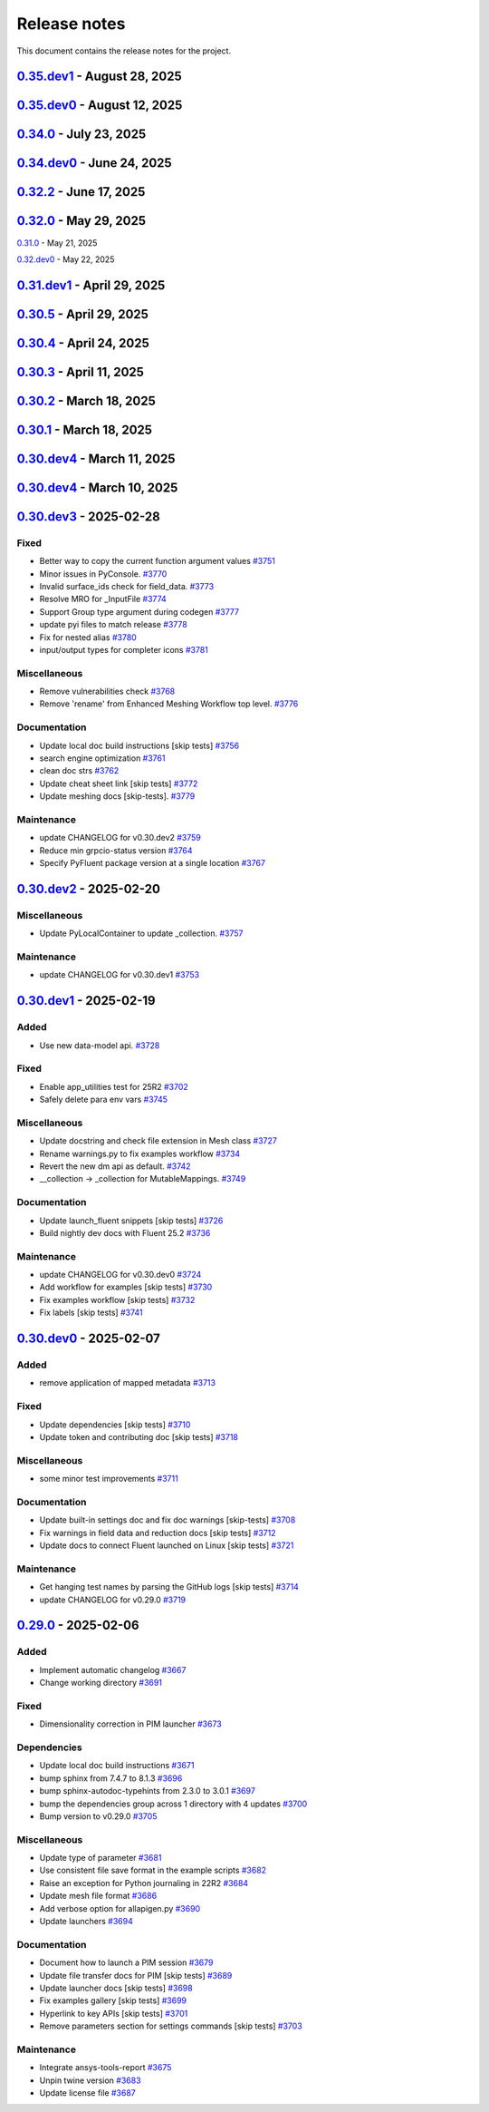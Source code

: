 .. _ref_release_notes:

Release notes
#############

This document contains the release notes for the project.

.. vale off

.. towncrier release notes start

`0.35.dev1 <https://github.com/ansys/pyfluent/releases/tag/v0.35.dev1>`_ - August 28, 2025
==========================================================================================

.. tab-set::


  .. tab-item:: Added

    .. list-table::
        :header-rows: 0
        :widths: auto

        * - Save API object names based on session type
          - `#4417 <https://github.com/ansys/pyfluent/pull/4417>`_


  .. tab-item:: Fixed

    .. list-table::
        :header-rows: 0
        :widths: auto

        * - Turn on automatic transcript while running codegen
          - `#4390 <https://github.com/ansys/pyfluent/pull/4390>`_

        * - Raise the underlying urlerror while downloading example file
          - `#4396 <https://github.com/ansys/pyfluent/pull/4396>`_

        * - Fix test_docker_compose
          - `#4399 <https://github.com/ansys/pyfluent/pull/4399>`_

        * - Skip paths which are not supported in the current Fluent version in builtin_settingsgen
          - `#4404 <https://github.com/ansys/pyfluent/pull/4404>`_

        * - Add config to disable monitor refresh on solution initialization
          - `#4411 <https://github.com/ansys/pyfluent/pull/4411>`_

        * - Create parent directory for server-info file
          - `#4415 <https://github.com/ansys/pyfluent/pull/4415>`_

        * - Release CI [skip tests]
          - `#4423 <https://github.com/ansys/pyfluent/pull/4423>`_


  .. tab-item:: Dependencies

    .. list-table::
        :header-rows: 0
        :widths: auto

        * - Update release CI to use trusted publishers.
          - `#4332 <https://github.com/ansys/pyfluent/pull/4332>`_

        * - Bump the dependencies group with 4 updates
          - `#4336 <https://github.com/ansys/pyfluent/pull/4336>`_

        * - Fix release CI to use nightly dev tests again.
          - `#4373 <https://github.com/ansys/pyfluent/pull/4373>`_


  .. tab-item:: Documentation

    .. list-table::
        :header-rows: 0
        :widths: auto

        * - Added example on the battery cell simulation.
          - `#4361 <https://github.com/ansys/pyfluent/pull/4361>`_


  .. tab-item:: Maintenance

    .. list-table::
        :header-rows: 0
        :widths: auto

        * - Extract allowed values
          - `#4342 <https://github.com/ansys/pyfluent/pull/4342>`_

        * - Update CHANGELOG for v0.35.dev0 [skip tests]
          - `#4372 <https://github.com/ansys/pyfluent/pull/4372>`_

        * - Show action status badge from the main branch [skip tests]
          - `#4408 <https://github.com/ansys/pyfluent/pull/4408>`_


`0.35.dev0 <https://github.com/ansys/pyfluent/releases/tag/v0.35.dev0>`_ - August 12, 2025
==========================================================================================

.. tab-set::


  .. tab-item:: Added

    .. list-table::
        :header-rows: 0
        :widths: auto

        * - Replace compose env vars with parameters
          - `#4284 <https://github.com/ansys/pyfluent/pull/4284>`_

        * - Config
          - `#4313 <https://github.com/ansys/pyfluent/pull/4313>`_

        * - Added a method to print all configs and added typehints
          - `#4329 <https://github.com/ansys/pyfluent/pull/4329>`_

        * - Expose both object and method classes for builtin commands
          - `#4340 <https://github.com/ansys/pyfluent/pull/4340>`_

        * - File handling for Ansys Notebook
          - `#4349 <https://github.com/ansys/pyfluent/pull/4349>`_


  .. tab-item:: Fixed

    .. list-table::
        :header-rows: 0
        :widths: auto

        * - Issue with 'wait_process_finished'
          - `#4309 <https://github.com/ansys/pyfluent/pull/4309>`_

        * - Remove 'plot_set_name' and 'report_name' from event streaming.
          - `#4310 <https://github.com/ansys/pyfluent/pull/4310>`_

        * - Ui_mode key error in Ansys lab
          - `#4319 <https://github.com/ansys/pyfluent/pull/4319>`_

        * - Unavailable field data for some surfaces.
          - `#4345 <https://github.com/ansys/pyfluent/pull/4345>`_

        * - Remove string check of error message.
          - `#4355 <https://github.com/ansys/pyfluent/pull/4355>`_

        * - Respect user-provided directory in Ansys Notebook
          - `#4358 <https://github.com/ansys/pyfluent/pull/4358>`_


  .. tab-item:: Miscellaneous

    .. list-table::
        :header-rows: 0
        :widths: auto

        * - Set default version to latest release and use max grpc limit
          - `#4327 <https://github.com/ansys/pyfluent/pull/4327>`_

        * - Update search API results handling
          - `#4333 <https://github.com/ansys/pyfluent/pull/4333>`_

        * - Add ui_mode and dry_run for PIM launcher
          - `#4338 <https://github.com/ansys/pyfluent/pull/4338>`_

        * - Fix codespell issue causing action failures
          - `#4348 <https://github.com/ansys/pyfluent/pull/4348>`_


  .. tab-item:: Documentation

    .. list-table::
        :header-rows: 0
        :widths: auto

        * - Api reference and docker image name update [skip tests]
          - `#4307 <https://github.com/ansys/pyfluent/pull/4307>`_

        * - Update a setting radiation headlamp [skip tests]
          - `#4334 <https://github.com/ansys/pyfluent/pull/4334>`_

        * - Overview and Decision Guide for Field Data vs Solution Variable Data APIs [skip tests]
          - `#4352 <https://github.com/ansys/pyfluent/pull/4352>`_

        * - Fix scheme_eval docs [skip tests]
          - `#4362 <https://github.com/ansys/pyfluent/pull/4362>`_

        * - Update ``CONTRIBUTORS.md`` with the latest contributors
          - `#4365 <https://github.com/ansys/pyfluent/pull/4365>`_


  .. tab-item:: Maintenance

    .. list-table::
        :header-rows: 0
        :widths: auto

        * - Use the stable image id in pr ci
          - `#4305 <https://github.com/ansys/pyfluent/pull/4305>`_

        * - Update changelog for v0.34.0
          - `#4308 <https://github.com/ansys/pyfluent/pull/4308>`_

        * - Fix Fluent journal run CI for the latest image path change
          - `#4323 <https://github.com/ansys/pyfluent/pull/4323>`_

        * - Minor update to Makefile to clean the example directory.
          - `#4354 <https://github.com/ansys/pyfluent/pull/4354>`_


`0.34.0 <https://github.com/ansys/pyfluent/releases/tag/v0.34.0>`_ - July 23, 2025
==================================================================================

.. tab-set::


  .. tab-item:: Added

    .. list-table::
        :header-rows: 0
        :widths: auto

        * - beta features access
          - `#4153 <https://github.com/ansys/pyfluent/pull/4153>`_

        * - Set string settings with allowed values via string constants
          - `#4190 <https://github.com/ansys/pyfluent/pull/4190>`_

        * - Support passing objects to surfaces in field data.
          - `#4228 <https://github.com/ansys/pyfluent/pull/4228>`_

        * - add settings named objects
          - `#4232 <https://github.com/ansys/pyfluent/pull/4232>`_

        * - Get raw value for faces connectivity data.
          - `#4244 <https://github.com/ansys/pyfluent/pull/4244>`_

        * - Raise the attribute error with a correct message
          - `#4256 <https://github.com/ansys/pyfluent/pull/4256>`_


  .. tab-item:: Fixed

    .. list-table::
        :header-rows: 0
        :widths: auto

        * - container timeout issue and new environment variables
          - `#4171 <https://github.com/ansys/pyfluent/pull/4171>`_

        * - parameters list() tests
          - `#4215 <https://github.com/ansys/pyfluent/pull/4215>`_

        * - interior zones are inactive in the latest Fluent image
          - `#4217 <https://github.com/ansys/pyfluent/pull/4217>`_

        * - Remove a runtime attribute query for argument-aliases
          - `#4241 <https://github.com/ansys/pyfluent/pull/4241>`_

        * - Remove redundant children from search results
          - `#4258 <https://github.com/ansys/pyfluent/pull/4258>`_

        * - Check localhost for grpc connection before other ips
          - `#4274 <https://github.com/ansys/pyfluent/pull/4274>`_

        * - Builtin commands should execute the command without any additional call.
          - `#4285 <https://github.com/ansys/pyfluent/pull/4285>`_


  .. tab-item:: Dependencies

    .. list-table::
        :header-rows: 0
        :widths: auto

        * - bump the dependencies group with 5 updates
          - `#4230 <https://github.com/ansys/pyfluent/pull/4230>`_

        * - Bump ansys/actions from 9.0 to 10.0 in the actions group
          - `#4231 <https://github.com/ansys/pyfluent/pull/4231>`_


  .. tab-item:: Miscellaneous

    .. list-table::
        :header-rows: 0
        :widths: auto

        * - get_completer_info implementation based on Python's inspect module
          - `#4214 <https://github.com/ansys/pyfluent/pull/4214>`_

        * - Transaction -> batch
          - `#4270 <https://github.com/ansys/pyfluent/pull/4270>`_

        * - Rename copy_docker_files.py
          - `#4278 <https://github.com/ansys/pyfluent/pull/4278>`_

        * - Update allowed_values interface for field_data.
          - `#4286 <https://github.com/ansys/pyfluent/pull/4286>`_

        * - Deprecate fieldinfo.
          - `#4287 <https://github.com/ansys/pyfluent/pull/4287>`_


  .. tab-item:: Documentation

    .. list-table::
        :header-rows: 0
        :widths: auto

        * - Update ``CONTRIBUTORS.md`` with the latest contributors
          - `#4221 <https://github.com/ansys/pyfluent/pull/4221>`_

        * - make homepage more appealing
          - `#4223 <https://github.com/ansys/pyfluent/pull/4223>`_

        * - Add podman usage examples and documentation improvements [skip tests]
          - `#4224 <https://github.com/ansys/pyfluent/pull/4224>`_

        * - Fix search box [skip tests]
          - `#4226 <https://github.com/ansys/pyfluent/pull/4226>`_

        * - Clarify usage of recent launch methods [skip tests]
          - `#4248 <https://github.com/ansys/pyfluent/pull/4248>`_

        * - Update user-facing beta feature docs [skip tests]
          - `#4254 <https://github.com/ansys/pyfluent/pull/4254>`_

        * - Update outdated field_info docs [skip tests]
          - `#4257 <https://github.com/ansys/pyfluent/pull/4257>`_

        * - Update search results [skip tests]
          - `#4266 <https://github.com/ansys/pyfluent/pull/4266>`_

        * - Improve meshing field help text [skip tests]
          - `#4289 <https://github.com/ansys/pyfluent/pull/4289>`_

        * - Update ``contributors.md`` with the latest contributors
          - `#4294 <https://github.com/ansys/pyfluent/pull/4294>`_

        * - Update to use objects.
          - `#4295 <https://github.com/ansys/pyfluent/pull/4295>`_


  .. tab-item:: Maintenance

    .. list-table::
        :header-rows: 0
        :widths: auto

        * - static class attributes
          - `#4174 <https://github.com/ansys/pyfluent/pull/4174>`_

        * - update CHANGELOG for v0.33.0
          - `#4206 <https://github.com/ansys/pyfluent/pull/4206>`_

        * - update CHANGELOG for v0.34.dev0
          - `#4209 <https://github.com/ansys/pyfluent/pull/4209>`_

        * - Add SECURITY.md file [skip tests]
          - `#4227 <https://github.com/ansys/pyfluent/pull/4227>`_

        * - Enable beta features
          - `#4235 <https://github.com/ansys/pyfluent/pull/4235>`_

        * - Add a new warning category for fluent development version usage.
          - `#4255 <https://github.com/ansys/pyfluent/pull/4255>`_

        * - Update 26.1 image tag to v26.1.latest
          - `#4281 <https://github.com/ansys/pyfluent/pull/4281>`_

        * - Use the new image name for version >=26.1
          - `#4291 <https://github.com/ansys/pyfluent/pull/4291>`_

        * - Use units release >= 0.7.0
          - `#4296 <https://github.com/ansys/pyfluent/pull/4296>`_


  .. tab-item:: Test

    .. list-table::
        :header-rows: 0
        :widths: auto

        * - Updates to optislang integration tests
          - `#4269 <https://github.com/ansys/pyfluent/pull/4269>`_


`0.34.dev0 <https://github.com/ansys/pyfluent/releases/tag/v0.34.dev0>`_ - June 24, 2025
========================================================================================

.. tab-set::


  .. tab-item:: Added

    .. list-table::
        :header-rows: 0
        :widths: auto

        * - Make graphics driver null except in gui / hidden_gui modes
          - `#4149 <https://github.com/ansys/pyfluent/pull/4149>`_

        * - Add builtin commands
          - `#4164 <https://github.com/ansys/pyfluent/pull/4164>`_

        * - Add helper methods to specify a set of Fluent versions
          - `#4172 <https://github.com/ansys/pyfluent/pull/4172>`_


  .. tab-item:: Fixed

    .. list-table::
        :header-rows: 0
        :widths: auto

        * - Backward compatibility of health_check
          - `#4146 <https://github.com/ansys/pyfluent/pull/4146>`_

        * - removing invalid pyproject.toml entry
          - `#4148 <https://github.com/ansys/pyfluent/pull/4148>`_

        * - container launch issues
          - `#4163 <https://github.com/ansys/pyfluent/pull/4163>`_

        * - Fix an issue with API code cache restore
          - `#4167 <https://github.com/ansys/pyfluent/pull/4167>`_

        * - Fix an issue in returning parameter units
          - `#4177 <https://github.com/ansys/pyfluent/pull/4177>`_

        * - Relax error message comparison in test
          - `#4180 <https://github.com/ansys/pyfluent/pull/4180>`_

        * - Fix an issue when settings child is also an alias.
          - `#4188 <https://github.com/ansys/pyfluent/pull/4188>`_

        * - nightly optislang integration tests
          - `#4189 <https://github.com/ansys/pyfluent/pull/4189>`_

        * - No warning for None values and remove a doc dependency
          - `#4197 <https://github.com/ansys/pyfluent/pull/4197>`_


  .. tab-item:: Miscellaneous

    .. list-table::
        :header-rows: 0
        :widths: auto

        * - Semantic search enhancements
          - `#4098 <https://github.com/ansys/pyfluent/pull/4098>`_

        * - Move Fields class to module level.
          - `#4102 <https://github.com/ansys/pyfluent/pull/4102>`_

        * - Rename meshing_rule_file_names [skip tests]
          - `#4112 <https://github.com/ansys/pyfluent/pull/4112>`_

        * - Run each test in its own directory
          - `#4115 <https://github.com/ansys/pyfluent/pull/4115>`_

        * - Update app utilities dict interface
          - `#4116 <https://github.com/ansys/pyfluent/pull/4116>`_


  .. tab-item:: Documentation

    .. list-table::
        :header-rows: 0
        :widths: auto

        * - Update ``CONTRIBUTORS.md`` with the latest contributors
          - `#4086 <https://github.com/ansys/pyfluent/pull/4086>`_, `#4168 <https://github.com/ansys/pyfluent/pull/4168>`_

        * - Add newline after block statements in examples code for copy-pasting to Python interpreter [skip tests]
          - `#4090 <https://github.com/ansys/pyfluent/pull/4090>`_

        * - minor changes.
          - `#4109 <https://github.com/ansys/pyfluent/pull/4109>`_

        * - Update solver and meshing in examples [skip tests]
          - `#4110 <https://github.com/ansys/pyfluent/pull/4110>`_

        * - Update event docs. [skip tests]
          - `#4118 <https://github.com/ansys/pyfluent/pull/4118>`_

        * - Address inconsistencies in naming svars.
          - `#4119 <https://github.com/ansys/pyfluent/pull/4119>`_

        * - Correct a typo [skip tests]
          - `#4123 <https://github.com/ansys/pyfluent/pull/4123>`_

        * - Rename solver and meshing in user docs [skip tests]
          - `#4142 <https://github.com/ansys/pyfluent/pull/4142>`_

        * - Add section for jupyterlab code-completion in FAQ [skip-tests]
          - `#4196 <https://github.com/ansys/pyfluent/pull/4196>`_


  .. tab-item:: Maintenance

    .. list-table::
        :header-rows: 0
        :widths: auto

        * - update CHANGELOG for v0.32.dev1
          - `#4080 <https://github.com/ansys/pyfluent/pull/4080>`_

        * - update CHANGELOG for v0.32.0
          - `#4084 <https://github.com/ansys/pyfluent/pull/4084>`_

        * - update CHANGELOG for v0.33.dev0
          - `#4085 <https://github.com/ansys/pyfluent/pull/4085>`_

        * - Remove post_objects from core repo.
          - `#4089 <https://github.com/ansys/pyfluent/pull/4089>`_

        * - skip test_search
          - `#4104 <https://github.com/ansys/pyfluent/pull/4104>`_

        * - Update examples wrt viz
          - `#4106 <https://github.com/ansys/pyfluent/pull/4106>`_

        * - Update the warning throw from '_get_create_instance_args'
          - `#4120 <https://github.com/ansys/pyfluent/pull/4120>`_

        * - Expose field data request objects from core module.
          - `#4138 <https://github.com/ansys/pyfluent/pull/4138>`_

        * - Add warning while using Fluent develop branch.
          - `#4140 <https://github.com/ansys/pyfluent/pull/4140>`_

        * - Fix examples workflow [skip tests]
          - `#4141 <https://github.com/ansys/pyfluent/pull/4141>`_

        * - Set permissions for CI [skip tests]
          - `#4144 <https://github.com/ansys/pyfluent/pull/4144>`_

        * - Resolve unpinned tag security warnings [skip tests]
          - `#4152 <https://github.com/ansys/pyfluent/pull/4152>`_

        * - Fix github caching for codegen
          - `#4158 <https://github.com/ansys/pyfluent/pull/4158>`_

        * - Perform deprecation call from generated data.
          - `#4162 <https://github.com/ansys/pyfluent/pull/4162>`_

        * - update CHANGELOG for v0.32.2
          - `#4173 <https://github.com/ansys/pyfluent/pull/4173>`_

        * - Disable codacy [skip tests]
          - `#4176 <https://github.com/ansys/pyfluent/pull/4176>`_

        * - Delete remove docker image step [skip tests]
          - `#4200 <https://github.com/ansys/pyfluent/pull/4200>`_

        * - Fix nightly dev test run workflow
          - `#4201 <https://github.com/ansys/pyfluent/pull/4201>`_

        * - Fix nightly dev docs [skip tests]
          - `#4203 <https://github.com/ansys/pyfluent/pull/4203>`_


`0.32.2 <https://github.com/ansys/pyfluent/releases/tag/v0.32.2>`_ - June 17, 2025
==================================================================================

.. tab-set::


  .. tab-item:: Fixed

    .. list-table::
        :header-rows: 0
        :widths: auto

        * - Fix performance issues while settings boundary condition
          - `#4166 <https://github.com/ansys/pyfluent/pull/4166>`_


`0.32.0 <https://github.com/ansys/pyfluent/releases/tag/v0.32.0>`_ - May 29, 2025
=================================================================================

.. tab-set::


  .. tab-item:: Added

    .. list-table::
        :header-rows: 0
        :widths: auto

        * - Remote file transfer strategy
          - `#4062 <https://github.com/ansys/pyfluent/pull/4062>`_

        * - Context managers
          - `#4073 <https://github.com/ansys/pyfluent/pull/4073>`_


  .. tab-item:: Miscellaneous

    .. list-table::
        :header-rows: 0
        :widths: auto

        * - scheme_eval.
          - `#4042 <https://github.com/ansys/pyfluent/pull/4042>`_

        * - health_check
          - `#4048 <https://github.com/ansys/pyfluent/pull/4048>`_

        * - pyfluent_enums -> launch_options
          - `#4054 <https://github.com/ansys/pyfluent/pull/4054>`_


  .. tab-item:: Documentation

    .. list-table::
        :header-rows: 0
        :widths: auto

        * - Update ``CONTRIBUTORS.md`` with the latest contributors
          - `#4030 <https://github.com/ansys/pyfluent/pull/4030>`_

        * - Update automotive brake thermal analysis [skip tests]
          - `#4049 <https://github.com/ansys/pyfluent/pull/4049>`_


  .. tab-item:: Maintenance

    .. list-table::
        :header-rows: 0
        :widths: auto

        * - update CHANGELOG for v0.31.0
          - `#4044 <https://github.com/ansys/pyfluent/pull/4044>`_

        * - update CHANGELOG for v0.32.dev0
          - `#4047 <https://github.com/ansys/pyfluent/pull/4047>`_

        * - skip tests for nightly tests to pass [skip tests]
          - `#4056 <https://github.com/ansys/pyfluent/pull/4056>`_

        * - clean up units business
          - `#4057 <https://github.com/ansys/pyfluent/pull/4057>`_

        * - Update 2d Meshing test.
          - `#4072 <https://github.com/ansys/pyfluent/pull/4072>`_


  .. tab-item:: Test

    .. list-table::
        :header-rows: 0
        :widths: auto

        * - Activate 2d meshing tests for 25 R1
          - `#3281 <https://github.com/ansys/pyfluent/pull/3281>`_


`0.31.0 <https://github.com/ansys/pyfluent/releases/tag/v0.31.0>`_ - May 21, 2025

`0.32.dev0 <https://github.com/ansys/pyfluent/releases/tag/v0.32.dev0>`_ - May 22, 2025

.. tab-set::


  .. tab-item:: Added

    .. list-table::
        :header-rows: 0
        :widths: auto

        * - Docker compose support
          - `#3872 <https://github.com/ansys/pyfluent/pull/3872>`_

        * - Update launch function API design
          - `#3919 <https://github.com/ansys/pyfluent/pull/3919>`_

        * - physical quantities baseline code
          - `#3988 <https://github.com/ansys/pyfluent/pull/3988>`_

        * - physical quantities 2
          - `#4015 <https://github.com/ansys/pyfluent/pull/4015>`_

        * - Check if fluent exe exists in AWP_ROOT path while determining the Fluent version to launch
          - `#4024 <https://github.com/ansys/pyfluent/pull/4024>`_

        * - Extend use of VariableCatalog
          - `#4033 <https://github.com/ansys/pyfluent/pull/4033>`_


  .. tab-item:: Fixed

    .. list-table::
        :header-rows: 0
        :widths: auto

        * - manual stage for add-license-header [skip tests]
          - `#3944 <https://github.com/ansys/pyfluent/pull/3944>`_

        * - Handle exceptions from third-party libraries during docker call
          - `#3994 <https://github.com/ansys/pyfluent/pull/3994>`_

        * - Fix server-side error in builtin settings objects
          - `#3996 <https://github.com/ansys/pyfluent/pull/3996>`_

        * - Improve subprocess.Popen handling
          - `#4003 <https://github.com/ansys/pyfluent/pull/4003>`_

        * - Decorator warning message
          - `#4021 <https://github.com/ansys/pyfluent/pull/4021>`_


  .. tab-item:: Documentation

    .. list-table::
        :header-rows: 0
        :widths: auto

        * - Update meshing doc after switching to solver
          - `#3962 <https://github.com/ansys/pyfluent/pull/3962>`_

        * - Update ``CONTRIBUTORS.md`` with the latest contributors
          - `#3964 <https://github.com/ansys/pyfluent/pull/3964>`_, `#4013 <https://github.com/ansys/pyfluent/pull/4013>`_

        * - Adding Mixing Tank Example [skip tests]
          - `#3966 <https://github.com/ansys/pyfluent/pull/3966>`_

        * - Add Docker and Podman compose docs [skip tests]
          - `#4001 <https://github.com/ansys/pyfluent/pull/4001>`_

        * - Show deprecated APIs
          - `#4007 <https://github.com/ansys/pyfluent/pull/4007>`_

        * - use variable catalog
          - `#4025 <https://github.com/ansys/pyfluent/pull/4025>`_


  .. tab-item:: Maintenance

    .. list-table::
        :header-rows: 0
        :widths: auto

        * - update CHANGELOG for v0.31.dev1
          - `#3974 <https://github.com/ansys/pyfluent/pull/3974>`_

        * - Fix code style [skip tests]
          - `#3977 <https://github.com/ansys/pyfluent/pull/3977>`_, `#3978 <https://github.com/ansys/pyfluent/pull/3978>`_

        * - update CHANGELOG for v0.30.5
          - `#3981 <https://github.com/ansys/pyfluent/pull/3981>`_

        * - Update error message for attribute errors from Solver.
          - `#3982 <https://github.com/ansys/pyfluent/pull/3982>`_

        * - Search for undocumented fields in codebase
          - `#3984 <https://github.com/ansys/pyfluent/pull/3984>`_

        * - v0.30.5 changelog [skip tests]
          - `#3986 <https://github.com/ansys/pyfluent/pull/3986>`_

        * - Add a file describing the columns of field_level_help.csv
          - `#3995 <https://github.com/ansys/pyfluent/pull/3995>`_

        * - Refactor settings_root
          - `#4016 <https://github.com/ansys/pyfluent/pull/4016>`_

        * - Minor improvements.
          - `#4018 <https://github.com/ansys/pyfluent/pull/4018>`_

        * - Fix datatype in field_level_help.csv [skip tests]
          - `#4029 <https://github.com/ansys/pyfluent/pull/4029>`_

  .. tab-item:: Test

    .. list-table::
        :header-rows: 0
        :widths: auto

        * - Update test w.r.t. recent exposure flag changes in data-model.
          - `#4031 <https://github.com/ansys/pyfluent/pull/4031>`_


`0.31.dev1 <https://github.com/ansys/pyfluent/releases/tag/v0.31.dev1>`_ - April 29, 2025
=========================================================================================

`0.30.5 <https://github.com/ansys/pyfluent/releases/tag/v0.30.5>`_ - April 29, 2025
===================================================================================

.. tab-set::


  .. tab-item:: Added

    .. list-table::
        :header-rows: 0
        :widths: auto

        * - Enhanced error handling in Settings API
          - `#3825 <https://github.com/ansys/pyfluent/pull/3825>`_

        * - Object based field data access (unifying the interface).
          - `#3827 <https://github.com/ansys/pyfluent/pull/3827>`_

        * - Support PRE_POST mode
          - `#3853 <https://github.com/ansys/pyfluent/pull/3853>`_

        * - codegen for datamodel command arguments
          - `#3865 <https://github.com/ansys/pyfluent/pull/3865>`_

        * - Register multiple event types in register_callback()
          - `#3924 <https://github.com/ansys/pyfluent/pull/3924>`_

        * - Support unsuppressing prompts in scheme_eval
          - `#3963 <https://github.com/ansys/pyfluent/pull/3963>`_


  .. tab-item:: Fixed

    .. list-table::
        :header-rows: 0
        :widths: auto

        * - deprecated flag for flobject.py
          - `#3953 <https://github.com/ansys/pyfluent/pull/3953>`_

        * - Make version attr private to avoid conflict with child setting with same name.
          - `#3830 <https://github.com/ansys/pyfluent/pull/3830>`_

        * - Get dependency version [skip tests]
          - `#3842 <https://github.com/ansys/pyfluent/pull/3842>`_

        * - Updates for linux support & visualization minor changes
          - `#3843 <https://github.com/ansys/pyfluent/pull/3843>`_

        * - field-level-help at runtime for datamodel_se objects
          - `#3859 <https://github.com/ansys/pyfluent/pull/3859>`_

        * - Avoid file name as native Python package
          - `#3861 <https://github.com/ansys/pyfluent/pull/3861>`_

        * - Minor issue in task.add_child_and_update
          - `#3875 <https://github.com/ansys/pyfluent/pull/3875>`_

        * - Fix missing field-level help at various levels
          - `#3879 <https://github.com/ansys/pyfluent/pull/3879>`_

        * - Remove license header hook [skip tests]
          - `#3925 <https://github.com/ansys/pyfluent/pull/3925>`_

        * - Fix for the exit scenario while launching in lightweight mode
          - `#3935 <https://github.com/ansys/pyfluent/pull/3935>`_

        * - Create directory within the current user's home
          - `#3937 <https://github.com/ansys/pyfluent/pull/3937>`_

        * - Update mount_source for container FTS [skip tests]
          - `#3941 <https://github.com/ansys/pyfluent/pull/3941>`_

        * - Nightly meshing tests.
          - `#3943 <https://github.com/ansys/pyfluent/pull/3943>`_

        * - Nightly dev doc CI run.
          - `#3945 <https://github.com/ansys/pyfluent/pull/3945>`_

        * - Fix deprecated behaviour
          - `#3948 <https://github.com/ansys/pyfluent/pull/3948>`_

        * - Raise AttributeError for non-existing meshing objects after switch_to solver.
          - `#3949 <https://github.com/ansys/pyfluent/pull/3949>`_

        * - deprecated flag for flobject.py
          - `#3953 <https://github.com/ansys/pyfluent/pull/3953>`_

        * - Update reduction test and re-implement it.
          - `#3958 <https://github.com/ansys/pyfluent/pull/3958>`_

        * - Enable Scheme mode when py=False is set
          - `#3961 <https://github.com/ansys/pyfluent/pull/3961>`_


  .. tab-item:: Dependencies

    .. list-table::
        :header-rows: 0
        :widths: auto

        * - Update ansys-units version
          - `#3826 <https://github.com/ansys/pyfluent/pull/3826>`_


  .. tab-item:: Miscellaneous

    .. list-table::
        :header-rows: 0
        :widths: auto

        * - field data transaction
          - `#3819 <https://github.com/ansys/pyfluent/pull/3819>`_

        * - internal interface of field data
          - `#3858 <https://github.com/ansys/pyfluent/pull/3858>`_

        * - Update test_remote_grpc_fts_container
          - `#3915 <https://github.com/ansys/pyfluent/pull/3915>`_

        * - Add timeout_loop for health check
          - `#3917 <https://github.com/ansys/pyfluent/pull/3917>`_

        * - Update enhanced meshing wf tests w.r.t. docs.
          - `#3930 <https://github.com/ansys/pyfluent/pull/3930>`_

        * - Update field data output.
          - `#3934 <https://github.com/ansys/pyfluent/pull/3934>`_


  .. tab-item:: Documentation

    .. list-table::
        :header-rows: 0
        :widths: auto

        * - Update ``CONTRIBUTORS.md`` with the latest contributors
          - `#3902 <https://github.com/ansys/pyfluent/pull/3902>`_

        * - Direct users to use virtual env if Ansys Python is used.
          - `#3904 <https://github.com/ansys/pyfluent/pull/3904>`_

        * - Update file transfer docs
          - `#3916 <https://github.com/ansys/pyfluent/pull/3916>`_

        * - Added an end-to-end example focused on Turbomachinery [skip tests]
          - `#3947 <https://github.com/ansys/pyfluent/pull/3947>`_


  .. tab-item:: Maintenance

    .. list-table::
        :header-rows: 0
        :widths: auto

        * - update CHANGELOG for v0.31.dev0
          - `#3821 <https://github.com/ansys/pyfluent/pull/3821>`_

        * - Replace FLUENT_PRECISION_MODE global with runtime check
          - `#3829 <https://github.com/ansys/pyfluent/pull/3829>`_

        * - update CHANGELOG for v0.30.1
          - `#3838 <https://github.com/ansys/pyfluent/pull/3838>`_

        * - Do not sync labels [skip tests]
          - `#3840 <https://github.com/ansys/pyfluent/pull/3840>`_

        * - update CHANGELOG for v0.30.2
          - `#3849 <https://github.com/ansys/pyfluent/pull/3849>`_

        * - Reduce timeout for unittests
          - `#3851 <https://github.com/ansys/pyfluent/pull/3851>`_

        * - Update nightly doc build workflow [skip tests]
          - `#3854 <https://github.com/ansys/pyfluent/pull/3854>`_

        * - Workflow to use latest Fluent image in CI [skip tests]
          - `#3867 <https://github.com/ansys/pyfluent/pull/3867>`_

        * - Add script to write field-level help info from server [skip tests]
          - `#3921 <https://github.com/ansys/pyfluent/pull/3921>`_

        * - update CHANGELOG for v0.30.3
          - `#3928 <https://github.com/ansys/pyfluent/pull/3928>`_

        * - update CHANGELOG for v0.30.4
          - `#3955 <https://github.com/ansys/pyfluent/pull/3955>`_

        * - Update 2d meshing test and doc.
          - `#3965 <https://github.com/ansys/pyfluent/pull/3965>`_


  .. tab-item:: Test

    .. list-table::
        :header-rows: 0
        :widths: auto

        * - Test that Fluent error message is recovered in PyFluent
          - `#3824 <https://github.com/ansys/pyfluent/pull/3824>`_

        * - Update test.
          - `#3881 <https://github.com/ansys/pyfluent/pull/3881>`_

        * - Enable the tests which are now passing in nightly
          - `#3893 <https://github.com/ansys/pyfluent/pull/3893>`_


`0.30.4 <https://github.com/ansys/pyfluent/releases/tag/v0.30.4>`_ - April 24, 2025
===================================================================================

.. tab-set::


  .. tab-item:: Fixed

    .. list-table::
        :header-rows: 0
        :widths: auto

        * - Skip test_reduction_does_not_modify_case [skip tests]
          - `#3939 <https://github.com/ansys/pyfluent/pull/3939>`_

        * - Preprocess xml content before sending it to ElementTree parser
          - `#3951 <https://github.com/ansys/pyfluent/pull/3951>`_


`0.30.3 <https://github.com/ansys/pyfluent/releases/tag/v0.30.3>`_ - April 11, 2025
===================================================================================

.. tab-set::


  .. tab-item:: Documentation

    .. list-table::
        :header-rows: 0
        :widths: auto

        * - Update enhanced meshing workflow docs.
          - `#3874 <https://github.com/ansys/pyfluent/pull/3874>`_


`0.30.2 <https://github.com/ansys/pyfluent/releases/tag/v0.30.2>`_ - March 18, 2025
===================================================================================

.. tab-set::


  .. tab-item:: Fixed

    .. list-table::
        :header-rows: 0
        :widths: auto

        * - Use defusedxml
          - `#3841 <https://github.com/ansys/pyfluent/pull/3841>`_


`0.30.1 <https://github.com/ansys/pyfluent/releases/tag/v0.30.1>`_ - March 18, 2025
===================================================================================

.. tab-set::


  .. tab-item:: Added

    .. list-table::
        :header-rows: 0
        :widths: auto

        * - Remove lxml
          - `#3832 <https://github.com/ansys/pyfluent/pull/3832>`_


`0.30.dev4 <https://github.com/ansys/pyfluent/releases/tag/v0.30.dev4>`_ - March 11, 2025
=========================================================================================

.. tab-set::


  .. tab-item:: Maintenance

    .. list-table::
        :header-rows: 0
        :widths: auto

        * - update CHANGELOG for v0.30.dev4
          - `#3815 <https://github.com/ansys/pyfluent/pull/3815>`_


`0.30.dev4 <https://github.com/ansys/pyfluent/releases/tag/v0.30.dev4>`_ - March 10, 2025
=========================================================================================

.. tab-set::


  .. tab-item:: Added

    .. list-table::
        :header-rows: 0
        :widths: auto

        * - Utility to test viability of grpc connection
          - `#3766 <https://github.com/ansys/pyfluent/pull/3766>`_

        * - Use 'deprecated-version' flag for settings-api classes
          - `#3802 <https://github.com/ansys/pyfluent/pull/3802>`_


  .. tab-item:: Fixed

    .. list-table::
        :header-rows: 0
        :widths: auto

        * - Keep switch-to-meshing as hidden to fix Fluent journal replay.
          - `#3792 <https://github.com/ansys/pyfluent/pull/3792>`_

        * - Fix python_name issue in runtime python classes
          - `#3797 <https://github.com/ansys/pyfluent/pull/3797>`_


  .. tab-item:: Documentation

    .. list-table::
        :header-rows: 0
        :widths: auto

        * - add solver to example usage command
          - `#3788 <https://github.com/ansys/pyfluent/pull/3788>`_

        * - Add doc for journal conversion [skip tests]
          - `#3791 <https://github.com/ansys/pyfluent/pull/3791>`_

        * - Fix built in settings doc [skip tests]
          - `#3807 <https://github.com/ansys/pyfluent/pull/3807>`_


  .. tab-item:: Maintenance

    .. list-table::
        :header-rows: 0
        :widths: auto

        * - update CHANGELOG for v0.30.dev3
          - `#3790 <https://github.com/ansys/pyfluent/pull/3790>`_

        * - Remove compare_flobject.py [skip tests]
          - `#3793 <https://github.com/ansys/pyfluent/pull/3793>`_

        * - Resolve dependency conflict
          - `#3800 <https://github.com/ansys/pyfluent/pull/3800>`_


`0.30.dev3 <https://github.com/ansys/pyfluent/releases/tag/v0.30.dev3>`_ - 2025-02-28
=====================================================================================

Fixed
^^^^^

- Better way to copy the current function argument values `#3751 <https://github.com/ansys/pyfluent/pull/3751>`_
- Minor issues in PyConsole. `#3770 <https://github.com/ansys/pyfluent/pull/3770>`_
- Invalid surface_ids check for field_data. `#3773 <https://github.com/ansys/pyfluent/pull/3773>`_
- Resolve MRO for _InputFile `#3774 <https://github.com/ansys/pyfluent/pull/3774>`_
- Support Group type argument during codegen `#3777 <https://github.com/ansys/pyfluent/pull/3777>`_
- update pyi files to match release `#3778 <https://github.com/ansys/pyfluent/pull/3778>`_
- Fix for nested alias `#3780 <https://github.com/ansys/pyfluent/pull/3780>`_
- input/output types for completer icons `#3781 <https://github.com/ansys/pyfluent/pull/3781>`_


Miscellaneous
^^^^^^^^^^^^^

- Remove vulnerabilities check `#3768 <https://github.com/ansys/pyfluent/pull/3768>`_
- Remove 'rename' from Enhanced Meshing Workflow top level. `#3776 <https://github.com/ansys/pyfluent/pull/3776>`_


Documentation
^^^^^^^^^^^^^

- Update local doc build instructions [skip tests] `#3756 <https://github.com/ansys/pyfluent/pull/3756>`_
- search engine optimization `#3761 <https://github.com/ansys/pyfluent/pull/3761>`_
- clean doc strs `#3762 <https://github.com/ansys/pyfluent/pull/3762>`_
- Update cheat sheet link [skip tests] `#3772 <https://github.com/ansys/pyfluent/pull/3772>`_
- Update meshing docs [skip-tests]. `#3779 <https://github.com/ansys/pyfluent/pull/3779>`_


Maintenance
^^^^^^^^^^^

- update CHANGELOG for v0.30.dev2 `#3759 <https://github.com/ansys/pyfluent/pull/3759>`_
- Reduce min grpcio-status version `#3764 <https://github.com/ansys/pyfluent/pull/3764>`_
- Specify PyFluent package version at a single location `#3767 <https://github.com/ansys/pyfluent/pull/3767>`_

`0.30.dev2 <https://github.com/ansys/pyfluent/releases/tag/v0.30.dev2>`_ - 2025-02-20
=====================================================================================

Miscellaneous
^^^^^^^^^^^^^

- Update PyLocalContainer to update _collection. `#3757 <https://github.com/ansys/pyfluent/pull/3757>`_


Maintenance
^^^^^^^^^^^

- update CHANGELOG for v0.30.dev1 `#3753 <https://github.com/ansys/pyfluent/pull/3753>`_

`0.30.dev1 <https://github.com/ansys/pyfluent/releases/tag/v0.30.dev1>`_ - 2025-02-19
=====================================================================================

Added
^^^^^

- Use new data-model api. `#3728 <https://github.com/ansys/pyfluent/pull/3728>`_


Fixed
^^^^^

- Enable app_utilities test for 25R2 `#3702 <https://github.com/ansys/pyfluent/pull/3702>`_
- Safely delete para env vars `#3745 <https://github.com/ansys/pyfluent/pull/3745>`_


Miscellaneous
^^^^^^^^^^^^^

- Update docstring and check file extension in Mesh class `#3727 <https://github.com/ansys/pyfluent/pull/3727>`_
- Rename warnings.py to fix examples workflow `#3734 <https://github.com/ansys/pyfluent/pull/3734>`_
- Revert the new dm api as default. `#3742 <https://github.com/ansys/pyfluent/pull/3742>`_
- __collection -> _collection for MutableMappings. `#3749 <https://github.com/ansys/pyfluent/pull/3749>`_


Documentation
^^^^^^^^^^^^^

- Update launch_fluent snippets [skip tests] `#3726 <https://github.com/ansys/pyfluent/pull/3726>`_
- Build nightly dev docs with Fluent 25.2 `#3736 <https://github.com/ansys/pyfluent/pull/3736>`_


Maintenance
^^^^^^^^^^^

- update CHANGELOG for v0.30.dev0 `#3724 <https://github.com/ansys/pyfluent/pull/3724>`_
- Add workflow for examples [skip tests] `#3730 <https://github.com/ansys/pyfluent/pull/3730>`_
- Fix examples workflow [skip tests] `#3732 <https://github.com/ansys/pyfluent/pull/3732>`_
- Fix labels [skip tests] `#3741 <https://github.com/ansys/pyfluent/pull/3741>`_

`0.30.dev0 <https://github.com/ansys/pyfluent/releases/tag/v0.30.dev0>`_ - 2025-02-07
=====================================================================================

Added
^^^^^

- remove application of mapped metadata `#3713 <https://github.com/ansys/pyfluent/pull/3713>`_


Fixed
^^^^^

- Update dependencies [skip tests] `#3710 <https://github.com/ansys/pyfluent/pull/3710>`_
- Update token and contributing doc [skip tests] `#3718 <https://github.com/ansys/pyfluent/pull/3718>`_


Miscellaneous
^^^^^^^^^^^^^

- some minor test improvements `#3711 <https://github.com/ansys/pyfluent/pull/3711>`_


Documentation
^^^^^^^^^^^^^

- Update built-in settings doc and fix doc warnings [skip-tests] `#3708 <https://github.com/ansys/pyfluent/pull/3708>`_
- Fix warnings in field data and reduction docs [skip tests] `#3712 <https://github.com/ansys/pyfluent/pull/3712>`_
- Update docs to connect Fluent launched on Linux [skip tests] `#3721 <https://github.com/ansys/pyfluent/pull/3721>`_


Maintenance
^^^^^^^^^^^

- Get hanging test names by parsing the GitHub logs [skip tests] `#3714 <https://github.com/ansys/pyfluent/pull/3714>`_
- update CHANGELOG for v0.29.0 `#3719 <https://github.com/ansys/pyfluent/pull/3719>`_

`0.29.0 <https://github.com/ansys/pyfluent/releases/tag/v0.29.0>`_ - 2025-02-06
===============================================================================

Added
^^^^^

- Implement automatic changelog `#3667 <https://github.com/ansys/pyfluent/pull/3667>`_
- Change working directory `#3691 <https://github.com/ansys/pyfluent/pull/3691>`_


Fixed
^^^^^

- Dimensionality correction in PIM launcher `#3673 <https://github.com/ansys/pyfluent/pull/3673>`_


Dependencies
^^^^^^^^^^^^

- Update local doc build instructions `#3671 <https://github.com/ansys/pyfluent/pull/3671>`_
- bump sphinx from 7.4.7 to 8.1.3 `#3696 <https://github.com/ansys/pyfluent/pull/3696>`_
- bump sphinx-autodoc-typehints from 2.3.0 to 3.0.1 `#3697 <https://github.com/ansys/pyfluent/pull/3697>`_
- bump the dependencies group across 1 directory with 4 updates `#3700 <https://github.com/ansys/pyfluent/pull/3700>`_
- Bump version to v0.29.0 `#3705 <https://github.com/ansys/pyfluent/pull/3705>`_


Miscellaneous
^^^^^^^^^^^^^

- Update type of parameter `#3681 <https://github.com/ansys/pyfluent/pull/3681>`_
- Use consistent file save format in the example scripts `#3682 <https://github.com/ansys/pyfluent/pull/3682>`_
- Raise an exception for Python journaling in 22R2 `#3684 <https://github.com/ansys/pyfluent/pull/3684>`_
- Update mesh file format `#3686 <https://github.com/ansys/pyfluent/pull/3686>`_
- Add verbose option for allapigen.py `#3690 <https://github.com/ansys/pyfluent/pull/3690>`_
- Update launchers `#3694 <https://github.com/ansys/pyfluent/pull/3694>`_


Documentation
^^^^^^^^^^^^^

- Document how to launch a PIM session `#3679 <https://github.com/ansys/pyfluent/pull/3679>`_
- Update file transfer docs for PIM [skip tests] `#3689 <https://github.com/ansys/pyfluent/pull/3689>`_
- Update launcher docs [skip tests] `#3698 <https://github.com/ansys/pyfluent/pull/3698>`_
- Fix examples gallery [skip tests] `#3699 <https://github.com/ansys/pyfluent/pull/3699>`_
- Hyperlink to key APIs [skip tests] `#3701 <https://github.com/ansys/pyfluent/pull/3701>`_
- Remove parameters section for settings commands [skip tests] `#3703 <https://github.com/ansys/pyfluent/pull/3703>`_


Maintenance
^^^^^^^^^^^

- Integrate ansys-tools-report `#3675 <https://github.com/ansys/pyfluent/pull/3675>`_
- Unpin twine version `#3683 <https://github.com/ansys/pyfluent/pull/3683>`_
- Update license file `#3687 <https://github.com/ansys/pyfluent/pull/3687>`_

.. vale on